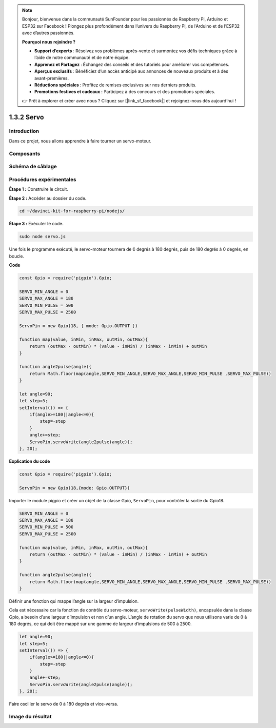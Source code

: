 .. note::

    Bonjour, bienvenue dans la communauté SunFounder pour les passionnés de Raspberry Pi, Arduino et ESP32 sur Facebook ! Plongez plus profondément dans l’univers du Raspberry Pi, de l’Arduino et de l’ESP32 avec d’autres passionnés.

    **Pourquoi nous rejoindre ?**

    - **Support d’experts** : Résolvez vos problèmes après-vente et surmontez vos défis techniques grâce à l’aide de notre communauté et de notre équipe.
    - **Apprenez et Partagez** : Échangez des conseils et des tutoriels pour améliorer vos compétences.
    - **Aperçus exclusifs** : Bénéficiez d’un accès anticipé aux annonces de nouveaux produits et à des avant-premières.
    - **Réductions spéciales** : Profitez de remises exclusives sur nos derniers produits.
    - **Promotions festives et cadeaux** : Participez à des concours et des promotions spéciales.

    👉 Prêt à explorer et créer avec nous ? Cliquez sur [|link_sf_facebook|] et rejoignez-nous dès aujourd’hui !

1.3.2 Servo
==============

Introduction
--------------

Dans ce projet, nous allons apprendre à faire tourner un servo-moteur.

Composants
------------

.. image:: ../img/list_1.3.2.png



Schéma de câblage
-------------------

.. image:: ../img/image337.png


Procédures expérimentales
----------------------------

**Étape 1 :** Construire le circuit.

.. image:: ../img/image125.png

**Étape 2 :** Accéder au dossier du code.

.. raw:: html

   <run></run>

.. code-block::

    cd ~/davinci-kit-for-raspberry-pi/nodejs/

**Étape 3 :** Exécuter le code.

.. raw:: html

   <run></run>

.. code-block::

    sudo node servo.js

Une fois le programme exécuté, le servo-moteur tournera de 0 degrés à 180 degrés, 
puis de 180 degrés à 0 degrés, en boucle.

**Code**

.. code-block:: js

    const Gpio = require('pigpio').Gpio;

    SERVO_MIN_ANGLE = 0
    SERVO_MAX_ANGLE = 180
    SERVO_MIN_PULSE = 500
    SERVO_MAX_PULSE = 2500

    ServoPin = new Gpio(18, { mode: Gpio.OUTPUT })

    function map(value, inMin, inMax, outMin, outMax){
        return (outMax - outMin) * (value - inMin) / (inMax - inMin) + outMin
    }

    function angle2pulse(angle){
        return Math.floor(map(angle,SERVO_MIN_ANGLE,SERVO_MAX_ANGLE,SERVO_MIN_PULSE ,SERVO_MAX_PULSE))
    }

    let angle=90;
    let step=5;
    setInterval(() => {
        if(angle>=180||angle<=0){
            step=-step
        }
        angle+=step;
        ServoPin.servoWrite(angle2pulse(angle));
    }, 20);

**Explication du code**

.. code-block:: js

    const Gpio = require('pigpio').Gpio;

    ServoPin = new Gpio(18,{mode: Gpio.OUTPUT})

Importer le module pigpio et créer un objet de la classe Gpio, ``ServoPin``, pour contrôler la sortie du Gpio18.

.. code-block:: js

    SERVO_MIN_ANGLE = 0
    SERVO_MAX_ANGLE = 180
    SERVO_MIN_PULSE = 500
    SERVO_MAX_PULSE = 2500

    function map(value, inMin, inMax, outMin, outMax){
        return (outMax - outMin) * (value - inMin) / (inMax - inMin) + outMin
    }

    function angle2pulse(angle){
        return Math.floor(map(angle,SERVO_MIN_ANGLE,SERVO_MAX_ANGLE,SERVO_MIN_PULSE ,SERVO_MAX_PULSE))
    }

Définir une fonction qui mappe l’angle sur la largeur d’impulsion.

Cela est nécessaire car la fonction de contrôle du servo-moteur, ``servoWrite(pulseWidth)``, 
encapsulée dans la classe Gpio, a besoin d’une largeur d’impulsion et non d’un angle. 
L’angle de rotation du servo que nous utilisons varie de 0 à 180 degrés, ce qui doit être 
mappé sur une gamme de largeur d’impulsions de 500 à 2500.

.. code-block:: js

    let angle=90;
    let step=5;
    setInterval(() => {
        if(angle>=180||angle<=0){
            step=-step
        }
        angle+=step;
        ServoPin.servoWrite(angle2pulse(angle));
    }, 20);

Faire osciller le servo de 0 à 180 degrés et vice-versa.


Image du résultat
--------------------

.. image:: ../img/image126.jpeg

